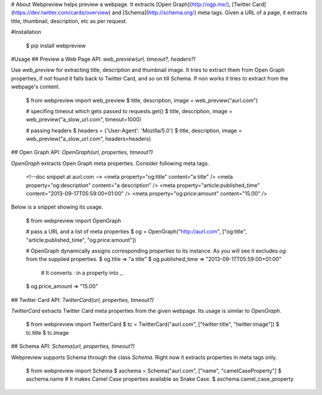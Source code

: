 # About
Webpreview helps preview a webpage. It extracts [Open Graph](http://ogp.me/), [Twitter Card](https://dev.twitter.com/cards/overview) and [Schema](http://schema.org/) meta tags. Given a URL of a page, it extracts title, thumbnail, description, etc as per request.

#Installation

    $ pip install webpreview

#Usage
## Preview a Web Page
API: `web_preview(url, timeout?, headers?)`

Use `web_preview` for extracting title, description and thumbnail image. It tries to extract them from Open Graph properties, if not found it falls back to Twitter Card, and so on  till Schema.  If non works it tries to extract from the webpage's content.

    $ from webpreview import web_preview
    $ title, description, image = web_preview("aurl.com")

    # specifing timeout which gets passed to requests.get()
    $ title, description, image = web_preview("a_slow_url.com", timeout=1000)

    # passing headers
    $ headers = {'User-Agent': 'Mozilla/5.0'}
    $ title, description, image = web_preview("a_slow_url.com", headers=headers)

## Open Graph
API: `OpenGraph(url, properties, timeout?)`

`OpenGraph` extracts Open Graph meta properties. Consider following meta tags.

    <!--doc snippet at aurl.com -->
    <meta property="og:title" content="a title" />
    <meta property="og:description" content="a description" />
    <meta property="article:published_time" content="2013-09-17T05:59:00+01:00" />
    <meta property="og:price:amount" content="15.00" />

Below is a snippet showing its usage.

    $ from webpreview import OpenGraph

    # pass a URL and a list of meta properties
    $ og = OpenGraph("http://aurl.com", ["og:title", "article:published_time", "og:price:amount"])

    # OpenGraph dynamically assigns corresponding properties to its instance. As you will see it excludes `og:` from the supplied properties.
    $ og.title
    => "a title"
    $ og.published_time
    => "2013-09-17T05:59:00+01:00"

	# It converts `:` in a property into `_`.
    $ og.price_amount
    => "15.00"

## Twitter Card
API: `TwitterCard(url, properties, timeout?)`

`TwitterCard` extracts Twitter Card meta properties from the given webpage. Its usage is similar to `OpenGraph`.

    $ from webpreview import TwitterCard
    $ tc = TwitterCard("aurl.com", ["twitter:title", "twitter:image"])
    $ tc.title
    $ tc.image

## Schema
API: `Schema(url, properties, timeout?)`

Webpreview supports Schema through the class `Schema`. Right now it extracts properties in meta tags only.

    $ from webpreview import Schema
    $ aschema = Schema("aurl.com", ["name", "camelCaseProperty"]
    $ aschema.name
    # It makes Camel Case properties available as Snake Case.
    $ aschema.camel_case_property




